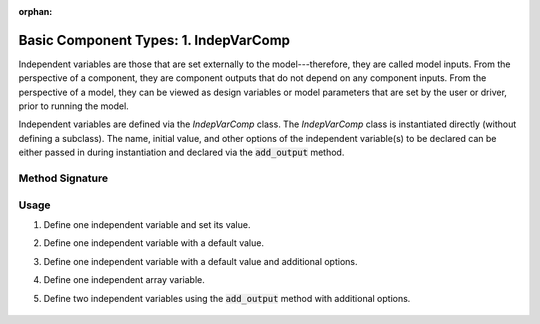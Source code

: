 :orphan:

.. _comp-type-1-indepvarcomp:

Basic Component Types: 1. IndepVarComp
======================================

Independent variables are those that are set externally to the model---therefore, they are called model inputs.
From the perspective of a component, they are component outputs that do not depend on any component inputs.
From the perspective of a model, they can be viewed as design variables or model parameters that are set by the user or driver, prior to running the model.

Independent variables are defined via the *IndepVarComp* class.
The *IndepVarComp* class is instantiated directly (without defining a subclass).
The name, initial value, and other options of the independent variable(s) to be declared can be either passed in during instantiation and declared via the :code:`add_output` method.

Method Signature
----------------

.. automethod:: openmdao.core.indepvarcomp.IndepVarComp.add_output
    :noindex:

Usage
-----

1. Define one independent variable and set its value.

.. embed-test::
    openmdao.core.tests.test_indep_var_comp.TestIndepVarComp.test_simple

2. Define one independent variable with a default value.

.. embed-test::
    openmdao.core.tests.test_indep_var_comp.TestIndepVarComp.test_simple_default

3. Define one independent variable with a default value and additional options.

.. embed-test::
    openmdao.core.tests.test_indep_var_comp.TestIndepVarComp.test_simple_kwargs

4. Define one independent array variable.

.. embed-test::
    openmdao.core.tests.test_indep_var_comp.TestIndepVarComp.test_simple_array

5. Define two independent variables using the :code:`add_output` method with additional options.

  .. embed-test::
      openmdao.core.tests.test_indep_var_comp.TestIndepVarComp.test_add_output
